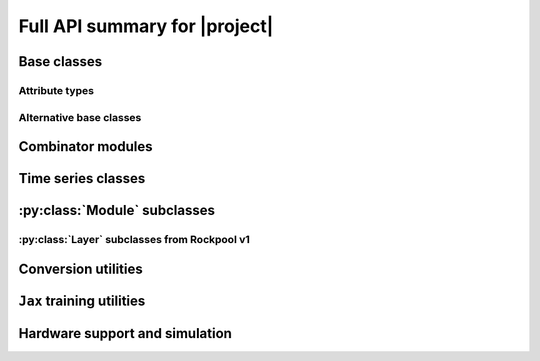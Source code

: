 Full API summary for |project|
==============================

.. py:currentmodule::rockpool

Base classes
------------

.. seealso:: :ref:`/basics/getting_started.ipynb` and :ref:`/basics/time_series.ipynb`.

.. autosummary::
    :toctree: _autosummary
    :template: class.rst

    nn.modules.Module
    nn.modules.TimedModule

Attribute types
~~~~~~~~~~~~~~~

.. autosummary::
    :toctree: _autosummary
    :template: class.rst

    parameters.Parameter
    parameters.State
    parameters.SimulationParameter


Alternative base classes
~~~~~~~~~~~~~~~~~~~~~~~~~~~~~~~~~~~~~~~~~~

.. autosummary::
    :toctree: _autosummary
    :template: class.rst

    nn.modules.JaxModule
    nn.modules.TorchModule

Combinator modules
------------------

.. autosummary::
    :toctree: _autosummary
    :template: class.rst

    nn.combinators.FFwdStack
    nn.combinators.Sequential


Time series classes
-------------------

.. seealso:: :ref:`/basics/time_series.ipynb`.

.. autosummary::
    :toctree: _autosummary
    :template: class.rst

    timeseries.TimeSeries
    timeseries.TSContinuous
    timeseries.TSEvent

:py:class:`Module` subclasses
-----------------------------

.. .. seealso:: :ref:`layerssummary`, :ref:`/tutorials/building_reservoir.ipynb` and other tutorials.

.. autosummary::
    :toctree: _autosummary
    :template: class.rst

    nn.modules.RateEulerJax
    nn.modules.LIFJax

    nn.modules.Linear
    nn.modules.LinearJax

    nn.modules.Instant
    nn.modules.InstantJax

    nn.modules.AFE

    nn.modules.ExpSmoothJax

    nn.modules.SoftmaxJax
    nn.modules.LogSoftmaxJax

:py:class:`Layer` subclasses from Rockpool v1
~~~~~~~~~~~~~~~~~~~~~~~~~~~~~~~~~~~~~~~~~~~~~

.. .. seealso:: :ref:`layerssummary`, :ref:`/tutorials/building_reservoir.ipynb` and other tutorials.

.. autosummary::
    :toctree: _autosummary
    :template: class.rst


    nn.layers.RecRateEuler
    nn.layers.FFRateEuler
    nn.layers.PassThrough

    nn.layers.ButterFilter
    nn.layers.ButterMelFilter

    nn.layers.FFIAFBrian
    nn.layers.FFIAFSpkInBrian
    nn.layers.RecIAFBrian
    nn.layers.RecIAFSpkInBrian
    nn.layers.PassThroughEvents
    nn.layers.FFExpSynBrian
    nn.layers.RecDIAF
    nn.layers.FFUpDown

    nn.layers.FFIAFNest
    nn.layers.RecIAFSpkInNest
    nn.layers.RecAEIFSpkInNest

    nn.layers.FFCLIAF
    nn.layers.RecCLIAF

    .. nn.layers.RecDynapSE
    nn.layers.VirtualDynapse
    nn.layers.RecFSSpikeEulerBT
    nn.layers.RecFSSpikeADS
    nn.layers.RecRateEulerJax
    nn.layers.RecRateEulerJax_IO
    nn.layers.FFRateEulerJax
    nn.layers.ForceRateEulerJax_IO
    nn.layers.FFExpSynTorch
    nn.layers.FFIAFTorch
    nn.layers.FFIAFRefrTorch
    nn.layers.FFIAFSpkInTorch
    nn.layers.FFIAFSpkInRefrTorch
    nn.layers.RecIAFTorch
    nn.layers.RecIAFRefrTorch
    nn.layers.RecIAFSpkInTorch
    nn.layers.RecIAFSpkInRefrTorch
    nn.layers.RecIAFSpkInRefrCLTorch
    nn.layers.CLIAF
    nn.layers.SoftMaxLayer
    nn.layers.FFExpSyn
    nn.layers.RecLIFJax
    nn.layers.RecLIFCurrentInJax
    nn.layers.RecLIFJax_IO
    nn.layers.RecLIFCurrentInJax_IO
    nn.layers.FFLIFJax_IO
    nn.layers.FFLIFCurrentInJax_SO
    nn.layers.FFExpSynCurrentInJax
    nn.layers.FFExpSynJax

Conversion utilities
--------------------

.. autosummary::
    :toctree: _autosummary
    :template: class.rst

    nn.modules.timed_module.TimedModuleWrapper
    nn.modules.timed_module.LayerToTimedModule
    nn.modules.timed_module.astimedmodule

``Jax`` training utilities
---------------------------

.. autosummary::
    :toctree: _autosummary
    :recursive:
    :template: module.rst

    training.jax_loss

Hardware support and simulation
-------------------------------

.. autosummary::
    :toctree: _autosummary

    devices.pollen.config_from_specification

.. autosummary::
    :toctree: _autosummary
    :template: class.rst

    devices.pollen.PollenCim
    devices.pollen.PollenSamna
